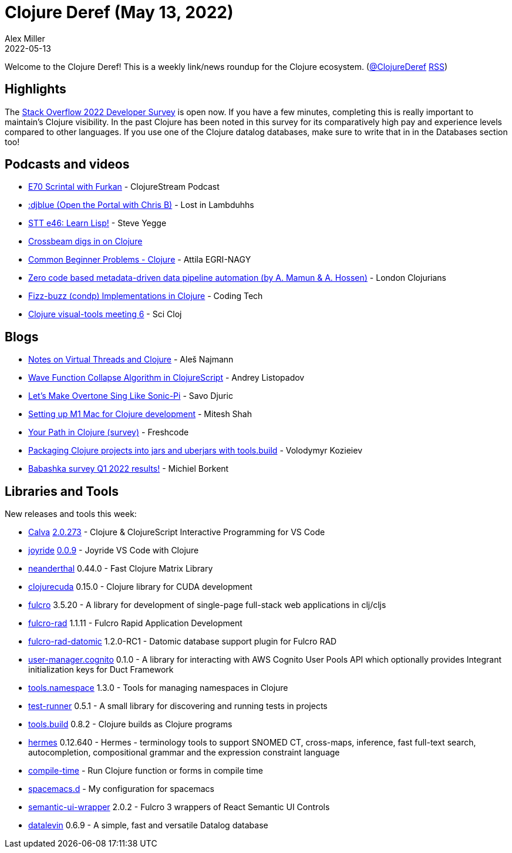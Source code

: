 = Clojure Deref (May 13, 2022)
Alex Miller
2022-05-13
:jbake-type: post

ifdef::env-github,env-browser[:outfilesuffix: .adoc]

Welcome to the Clojure Deref! This is a weekly link/news roundup for the Clojure ecosystem. (https://twitter.com/ClojureDeref[@ClojureDeref] https://clojure.org/feed.xml[RSS])

== Highlights

The https://stackoverflow.blog/2022/05/11/stack-overflow-2022-developer-survey-is-open/[Stack Overflow 2022 Developer Survey] is open now. If you have a few minutes, completing this is really important to maintain's Clojure visibility. In the past Clojure has been noted in this survey for its comparatively high pay and experience levels compared to other languages. If you use one of the Clojure datalog databases, make sure to write that in in the Databases section too!

== Podcasts and videos

* https://clojurescriptpodcast.com/[E70 Scrintal with Furkan] - ClojureStream Podcast
* https://anchor.fm/lostinlambduhhs/episodes/djblue-Open-the-Portal-with-Chris-B-e1ic0a7[:djblue (Open the Portal with Chris B)] - Lost in Lambduhhs
* https://www.youtube.com/watch?v=Ajg9mfYcaDs[STT e46: Learn Lisp!] - Steve Yegge
* https://www.youtube.com/watch?v=PR4g-gPFSOw[Crossbeam digs in on Clojure]
* https://www.youtube.com/watch?v=_0ho_8pg3Wk[Common Beginner Problems - Clojure] - Attila EGRI-NAGY
* https://www.youtube.com/watch?v=SgV0o8MjZ_c[Zero code based metadata-driven data pipeline automation (by A. Mamun & A. Hossen)] - London Clojurians
* https://www.youtube.com/watch?v=n5oIKh63iQo[Fizz-buzz (condp) Implementations in Clojure] - Coding Tech
* https://www.youtube.com/watch?v=LqpJpVwtWKY[Clojure visual-tools meeting 6] - Sci Cloj

== Blogs

* https://ales.rocks/notes-on-virtual-threads-and-clojure[Notes on Virtual Threads and Clojure] - Aleš Najmann
* https://andreyorst.gitlab.io/posts/2022-05-10-wave-function-collapse-algorithm-in-clojurescript/[Wave Function Collapse Algorithm in ClojureScript] - Andrey Listopadov
* https://savo.rocks/posts/lets-make-overtone-sing-like-sonic-pi/[Let's Make Overtone Sing Like Sonic-Pi] - Savo Djuric
* https://lambdaisland.com/blog/2022-05-09-clojure-setup-m1-mac-arm[Setting up M1 Mac for Clojure development] - Mitesh Shah
* https://forms.gle/eDCpoGQCTcwU2chu6[Your Path in Clojure (survey)] - Freshcode
* https://kozieiev.com/blog/packaging-clojure-into-jar-uberjar-with-tools-build/[Packaging Clojure projects into jars and uberjars with tools.build] - Volodymyr Kozieiev
* https://blog.michielborkent.nl/babashka-survey-q1-2022.html[Babashka survey Q1 2022 results!] - Michiel Borkent

== Libraries and Tools

New releases and tools this week:

* https://calva.io[Calva] https://github.com/BetterThanTomorrow/calva/releases/tag/v2.0.273[2.0.273] - Clojure & ClojureScript Interactive Programming for VS Code
* https://github.com/BetterThanTomorrow/joyride[joyride] https://github.com/BetterThanTomorrow/joyride/releases/tag/v0.0.9[0.0.9] - Joyride VS Code with Clojure
* https://github.com/uncomplicate/neanderthal[neanderthal] 0.44.0 - Fast Clojure Matrix Library
* https://github.com/uncomplicate/clojurecuda[clojurecuda] 0.15.0 - Clojure library for CUDA development
* https://github.com/fulcrologic/fulcro[fulcro] 3.5.20 - A library for development of single-page full-stack web applications in clj/cljs
* https://github.com/fulcrologic/fulcro-rad[fulcro-rad] 1.1.11 - Fulcro Rapid Application Development
* https://github.com/fulcrologic/fulcro-rad-datomic[fulcro-rad-datomic] 1.2.0-RC1 - Datomic database support plugin for Fulcro RAD
* https://github.com/gethop-dev/user-manager.cognito[user-manager.cognito] 0.1.0 - A library for interacting with AWS Cognito User Pools API which optionally provides Integrant initialization keys for Duct Framework
* https://github.com/clojure/tools.namespace[tools.namespace] 1.3.0 - Tools for managing namespaces in Clojure
* https://github.com/cognitect-labs/test-runner[test-runner] 0.5.1 - A small library for discovering and running tests in projects
* https://github.com/clojure/tools.build[tools.build] 0.8.2 - Clojure builds as Clojure programs
* https://github.com/wardle/hermes[hermes] 0.12.640 - Hermes - terminology tools to support SNOMED CT, cross-maps, inference, fast full-text search, autocompletion, compositional grammar and the expression constraint language
* https://github.com/ilevd/compile-time[compile-time]  - Run Clojure function or forms in compile time
* https://github.com/practicalli/spacemacs.d[spacemacs.d]  - My configuration for spacemacs
* https://github.com/fulcrologic/semantic-ui-wrapper[semantic-ui-wrapper] 2.0.2 - Fulcro 3 wrappers of React Semantic UI Controls
* https://github.com/juji-io/datalevin[datalevin] 0.6.9 - A simple, fast and versatile Datalog database
